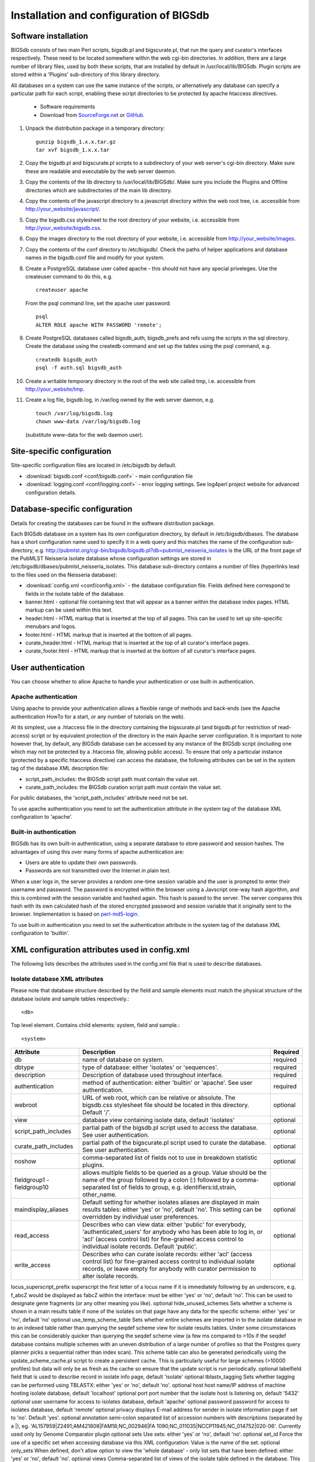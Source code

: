 ########################################
Installation and configuration of BIGSdb
########################################

Software installation
=====================
BIGSdb consists of two main Perl scripts, bigsdb.pl and bigscurate.pl, that run the query and curator's interfaces respectively. These need to be located somewhere within the web cgi-bin directories. In addition, there are a large number of library files, used by both these scripts, that are installed by default in /usr/local/lib/BIGSdb. Plugin scripts are stored within a 'Plugins' sub-directory of this library directory.

All databases on a system can use the same instance of the scripts, or alternatively any database can specify a particular path for each script, enabling these script directories to be protected by apache htaccess directives.

 * Software requirements
 * Download from `SourceForge.net <http://sourceforge.net/projects/bigsdb/>`_ or `GitHub <https://github.com/kjolley/BIGSdb>`_.

1. Unpack the distribution package in a temporary directory: ::

    gunzip bigsdb_1.x.x.tar.gz
    tar xvf bigsdb_1.x.x.tar

2. Copy the bigsdb.pl and bigscurate.pl scripts to a subdirectory of your web server's cgi-bin directory. Make sure these are readable and executable by the web server daemon.
3. Copy the contents of the lib directory to /usr/local/lib/BIGSdb/. Make sure you include the Plugins and Offline directories which are subdirectories of the main lib directory.
4. Copy the contents of the javascript directory to a javascript directory within the web root tree, i.e. accessible from http://your_website/javascript/.
5. Copy the bigsdb.css stylesheet to the root directory of your website, i.e. accessible from http://your_website/bigsdb.css.
6. Copy the images directory to the root directory of your website, i.e. accessible from http://your_website/images.
7. Copy the contents of the conf directory to /etc/bigsdb/. Check the paths of helper applications and database names in the bigsdb.conf file and modify for your system.
8. Create a PostgreSQL database user called apache - this should not have any special priveleges. Use the createuser command to do this, e.g. ::

    createuser apache

   From the psql command line, set the apache user password: ::

     psql
     ALTER ROLE apache WITH PASSWORD 'remote';

9. Create PostgreSQL databases called bigsdb_auth, bigsdb_prefs and refs using the scripts in the sql directory. Create the database using the createdb command and set up the tables using the psql command, e.g. ::

     createdb bigsdb_auth
     psql -f auth.sql bigsdb_auth

10. Create a writable temporary directory in the root of the web site called tmp, i.e. accessible from http://your_website/tmp.
11. Create a log file, bigsdb.log, in /var/log owned by the web server daemon, e.g. ::

     touch /var/log/bigsdb.log
     chown www-data /var/log/bigsdb.log

 (substitute www-data for the web daemon user).

Site-specific configuration
===========================
Site-specific configuration files are located in /etc/bigsdb by default.

* :download:`bigsdb.conf <conf/bigsdb.conf>` - main configuration file
* :download:`logging.conf <conf/logging.conf>` - error logging settings. See log4perl project website for advanced configuration details.

Database-specific configuration
===============================
Details for creating the databases can be found in the software distribution package.

Each BIGSdb database on a system has its own configuration directory, by default in /etc/bigsdb/dbases. The database has a short configuration name used to specify it in a web query and this matches the name of the configuration sub-directory, e.g. http://pubmlst.org/cgi-bin/bigsdb/bigsdb.pl?db=pubmlst_neisseria_isolates is the URL of the front page of the PubMLST Neisseria isolate database whose configuration settings are stored in /etc/bigsdb/dbases/pubmlst_neisseria_isolates. This database sub-directory contains a number of files (hyperlinks lead to the files used on the Neisseria database):

* :download:`config.xml <conf/config.xml>` - the database configuration file. Fields defined here correspond to fields in the isolate table of the database.
* banner.html - optional file containing text that will appear as a banner within the database index pages. HTML markup can be used within this text.
* header.html - HTML markup that is inserted at the top of all pages. This can be used to set up site-specific menubars and logos.
* footer.html - HTML markup that is inserted at the bottom of all pages.
* curate_header.html - HTML markup that is inserted at the top of all curator's interface pages.
* curate_footer.html - HTML markup that is inserted at the bottom of all curator's interface pages.

User authentication
===================
You can choose whether to allow Apache to handle your authentication or use built-in authentication.

Apache authentication
---------------------
Using apache to provide your authentication allows a flexible range of methods and back-ends (see the Apache authentication HowTo for a start, or any number of tutorials on the web).

At its simplest, use a .htaccess file in the directory containing the bigscurate.pl (and bigsdb.pl for restriction of read-access) script or by equivalent protection of the directory in the main Apache server configuration. It is important to note however that, by default, any BIGSdb database can be accessed by any instance of the BIGSdb script (including one which may not be protected by a .htaccess file, allowing public access). To ensure that only a particular instance (protected by a specific htaccess directive) can access the database, the following attributes can be set in the system tag of the database XML description file:

* script_path_includes: the BIGSdb script path must contain the value set.
* curate_path_includes: the BIGSdb curation script path must contain the value set.

For public databases, the 'script_path_includes' attribute need not be set.

To use apache authentication you need to set the authentication attribute in the system tag of the database XML configuration to 'apache'.

Built-in authentication
-----------------------
BIGSdb has its own built-in authentication, using a separate database to store password and session hashes. The advantages of using this over many forms of apache authentication are:

* Users are able to update their own passwords.
* Passwords are not transmitted over the Internet in plain text.

When a user logs in, the server provides a random one-time session variable and the user is prompted to enter their username and password. The password is encrypted within the browser using a Javscript one-way hash algorithm, and this is combined with the session variable and hashed again. This hash is passed to the server. The server compares this hash with its own calculated hash of the stored encrypted password and session variable that it originally sent to the browser. Implementation is based on `perl-md5-login <http://perl-md5-login.sourceforge.net/>`_.

To use built-in authentication you need to set the authentication attribute in the system tag of the database XML configuration to 'builtin'.

XML configuration attributes used in config.xml
===============================================
The following lists describes the attributes used in the config.xml file that is used to describe databases.

Isolate database XML attributes
-------------------------------
Please note that database structure described by the field and sample elements must match the physical structure of the database isolate and sample tables respectively.::
 
    <db>

Top level element. Contains child elements: system, field and sample.::
 
    <system>
    
+------------------------+-------------------------------------------------------------------+---------+
|Attribute	         |Description	                                                     |Required |
+========================+===================================================================+=========+
|db	                 |name of database on system.	                                     |required |
+------------------------+-------------------------------------------------------------------+---------+
|dbtype	                 |type of database: either 'isolates' or 'sequences'.	             |required |
+------------------------+-------------------------------------------------------------------+---------+
|description             |Description of database used throughout interface.                 |required |
+------------------------+-------------------------------------------------------------------+---------+
|authentication	         |method of authentication: either 'builtin' or 'apache'. See user   |required |
|                        |authentication. 	                                             |         |
+------------------------+-------------------------------------------------------------------+---------+
|webroot                 |URL of web root, which can be relative or absolute. The bigsdb.css |optional |
|                        |stylesheet file should be located in this directory. Default '/'.  |         |
+------------------------+-------------------------------------------------------------------+---------+
|view	                 |database view containing isolate data, default 'isolates'	     |optional |
+------------------------+-------------------------------------------------------------------+---------+
|script_path_includes	 |partial path of the bigsdb.pl script used to access the database.  |optional |
|                        |See user authentication.	                                     |         |
+------------------------+-------------------------------------------------------------------+---------+
|curate_path_includes	 |partial path of the bigscurate.pl script used to curate the        |optional |
|                        |database. See user authentication.	                             |         |
+------------------------+-------------------------------------------------------------------+---------+
|noshow	                 |comma-separated list of fields not to use in breakdown statistic   |optional |
|                        |plugins.                                                           |	       |
+------------------------+-------------------------------------------------------------------+---------+
|fieldgroup1 -           |allows multiple fields to be queried as a group. Value should be   |optional |
|fieldgroup10            |the name of the group followed by a colon (:) followed by a comma- |         |
|                        |separated list of fields to group, e.g. identifiers:id,strain,     |         |
|                        |other_name.                                                        |         |
+------------------------+-------------------------------------------------------------------+---------+
|maindisplay_aliases     |Default setting for whether isolates aliases are displayed in main |optional |
|                        |results tables: either 'yes' or 'no', default 'no'. This setting   |         |
|                        |can be overridden by individual user preferences.		     |         |
+------------------------+-------------------------------------------------------------------+---------+
|read_access	         |Describes who can view data: either 'public' for everybody,        |optional |
|                        |'authenticated_users' for anybody who has been able to log in, or  |         |
|                        |'acl' (access control list) for fine-grained access control to     |         |
|                        |individual isolate records. Default 'public'.	                     |         |
+------------------------+-------------------------------------------------------------------+---------+
|write_access            |Describes who can curate isolate records: either 'acl' (access     |optional |
|                        |control list) for fine-grained access control to individual isolate|         |
|                        |records, or leave empty for anybody with curator permission to     |         |
|                        |alter isolate records.	                                     |         |
+------------------------+-------------------------------------------------------------------+---------+

locus_superscript_prefix	superscript the first letter of a locus name if it is immediately following by an underscore, e.g. f_abcZ would be displayed as fabcZ within the interface: must be either 'yes' or 'no', default 'no'. This can be used to designate gene fragments (or any other meaning you like).	optional
hide_unused_schemes	Sets whether a scheme is shown in a main results table if none of the isolates on that page have any data for the specific scheme: either 'yes' or 'no', default 'no'	optional
use_temp_scheme_table	Sets whether entire schemes are imported in to the isolate database in to an indexed table rather than querying the seqdef scheme view for isolate results tables. Under some circumstances this can be considerably quicker than querying the seqdef scheme view (a few ms compared to >10s if the seqdef database contains multiple schemes with an uneven distribution of a large number of profiles so that the Postgres query planner picks a sequential rather than index scan). This scheme table can also be generated periodically using the update_scheme_cache.pl script to create a persistent cache. This is particularly useful for large schemes (>10000 profiles) but data will only be as fresh as the cache so ensure that the update script is run periodically. 	optional
labelfield	field that is used to describe record in isolate info page, default 'isolate'	optional
tblastx_tagging	Sets whether tagging can be performed using TBLASTX: either 'yes' or 'no', default 'no'.	optional
host	host name/IP address of machine hosting isolate database, default 'localhost'	optional
port	port number that the isolate host is listening on, default '5432'	optional
user	username for access to isolates database, default 'apache'	optional
password	password for access to isolates database, default 'remote'	optional
privacy	displays E-mail address for sender in isolate information page if set to 'no'. Default 'yes'.	optional
annotation	semi-colon separated list of accession numbers with descriptions (separated by a |), eg. 'AL157959|Z2491;AM421808|FAM18;NC_002946|FA 1090;NC_011035|NCCP11945;NC_014752|020-06'. Currently used only by Genome Comparator plugin	optional
sets	Use sets: either 'yes' or 'no', default 'no'.	optional
set_id	Force the use of a specific set when accessing database via this XML configuration: Value is the name of the set.	optional
only_sets	When defined, don't allow option to view the 'whole database' - only list sets that have been defined: either 'yes' or 'no', default 'no'.	optional
views	Comma-separated list of views of the isolate table defined in the database. This is used to set a view for a set.	optional
all_plugins	Enable all appropriate plugins for database: either 'yes' or 'no', default 'no'.	optional
job_priority	Isolate databases only: Integer with default job priority for offline jobs (default:5) (Version v1.7+)	optional
dbase_job_quota	Isolate databases only:Integer with number of offline jobs that can be queued or currently running for this database (Version 1.7+)	optional
default_seqdef_config	Isolate databases only: Name of the default seqdef database configuration used with this database. Used to automatically fill in details when adding new loci. (Version 1.7+)	optional
default_seqdef_dbase	Isolate databases only: Name of the default seqdef database used with this database. Used to automatically fill in details when adding new loci. (Version 1.7+)	optional
default_seqdef_script	Isolate databases only: URL of BIGSdb script running the seqdef database (default: '/cgi-bin/bigsdb/bigsdb.pl'). (Version 1.7+)	optional
default_access	The default access to the database configuration, either 'allow' or 'deny'. If 'allow', then specific users can be denied access by creating a file called 'users.deny' containing usernames (one per line) in the configuration directory. If 'deny' then specific users can be allowed by creating a file called 'users.allow' containing usernames (one per line) in the configuration directory. (Version 1.7+)	optional
no_publication_filter	Isolate databases only: Switches off display of publication filter in isolate query form by default: either 'yes' or 'no', default 'no'. (Version 1.8+)	optional
<field>

Element content: Field name + optional list <optlist> of allowed values, e.g.

<field type="text" required="no" length="40" maindisplay="no"
web="http://somewebsite.com/cgi-bin/script.pl?id=[?]" optlist="yes">epidemiology
  <optlist>
   <option>carrier</option>
   <option>healthy contact</option>
   <option>sporadic case</option>
   <option>endemic</option>
   <option>epidemic</option>
   <option>pandemic</option>
  </optlist>
</field>

Attribute	Description	Required
type	data type: int, text, float or date	required
min	minimum value for integer types.(introduced in v1.7)	optional
max	maximum value for integer types. Special values such as CURRENT_YEAR can be used. (introduced in v1.7)	optional
required	is data required for this field? 'yes' or 'no', default 'yes'	optional
maindisplay	is field displayed in main table after database search? 'yes' or 'no', default 'yes'. This setting can be overridden by individual user preferences.	optional
length	length of field, default 12	optional
optlist	does this field have a list of allowed values? default 'no'. Surround each option with an <option> tag	optional
dropdown	select if you want this field to have its own dropdown box on the query page. If the field has an option list it will use the values in it, otherwise all values defined in the database will be included: 'yes' or 'no', default 'no'. This setting can be overridden by individual user preferences.	optional
comments	comments about the field	optional	
web	URL that will be used to hyperlink field values. If [?] is included in the URL, this will be substituted for the actual field value.	optional
regex	Regular expression used to constrain field values, e.g. regex="^[A-Z].*$" forces the first letter of the value to be capitalized.	optional
Special values
The following special variables can be used in place of an actual value:

    CURRENT_YEAR: the 4 digit value of the current year

<sample>

Element content: Sample field name + optional list <optlist> of allowed values. Attributes are essentially the same as isolate field attributes, but refer to the samples table rather than the isolates table.

The sample table, if defined, must include isolate_id and sample_id fields, which must also be described in the XML file. These must be set as integer fields.
Sequence definition database XML attributes
<db>

Top level element. Contains child elements: system, field and sample.
<system>
Attribute	Description	Required
db	name of database on system	required
dbtype	type of database: either 'isolates' or 'sequences'	required
description	Description of database used throughout interface	required
authentication	method of authentication: either 'builtin' or 'apache'. See user authentication. 	required
webroot	URL of web root, which can be relative or absolute. The bigsdb.css stylesheet file should be located in this directory. Default '/'	optional
script_path_includes	partial path of the bigsdb.pl script used to access the database. See user authentication.	optional
curate_path_includes	partial path of the bigscurate.pl script used to curate the database. See user authentication.	optional
read_access	Describes who can view data: either 'public' for everybody, or 'authenticated_users' for anybody who has been able to log in. Default 'public'.	optional
disable_seq_downloads
	Prevent users or curators from downloading all alleles for a locus (admins always can). 'yes' or 'no', default 'no'.	optional
	
Setting up the admin user
=========================
The first admin user needs to be manually added to the users table of the database. Connect to the database using psql and add the following (changing details to suit the user).::

 INSERT INTO users (id,user_name,surname,first_name,email,affiliation,status,date_entered,datestamp,curator) VALUES (1,'keith','Jolley','Keith','keith.jolley@zoo.ox.ac.uk','University of Oxford, UK','admin','today','today',1);

If you are using built-in authentication, set the password for this user using the add_user.pl script. Other users can be added by the admin user from the curation interface accessible from http://your_website/cgi-bin/private/bigscurate.pl?db=test_db (or wherever you have located your bigscurate.pl script).

Setting up the offline job manager
==================================
To run plugins that require a long time to complete their analyses, an offline job manager has been developed. The plugin will save the parameters of a job to a job database and then provide a link to the job status page. An offline script, run frequently from CRON, will then process the job queue and update status and outputs via the job status page.

1. Create a 'bigsdb' UNIX user, e.g.::

    sudo useradd -s /bin/sh bigsdb

2. As the postgres user, create a 'bigsdb' user and create a bigsdb_jobs database using the jobs.sql SQL file, e.g.::

    createuser bigsdb [no need for special priveleges]
    createdb bigsdb_jobs
    psql -f jobs.sql bigsdb_jobs

   From the psql command line, set the bigsdb user password:::

    psql
    ALTER ROLE bigsdb WITH PASSWORD 'bigsdb';

3. Set up the jobs parameters in the /etc/bigsdb/bigsdb.conf file, e.g.::

    jobs_db=bigsdb_jobs
    max_load=8

   The jobs script will not process a job if the server's load average (over the last minute) is higher than the max_load parameter. This should be set higher than the number of processor cores or you may find that jobs never run on a busy server. Setting it to double the number of cores is probably a good starting point.

4. Copy the job_logging.conf file to the /etc/bigsdb directory.

5. Set the script to run frequently (preferably every minute) from CRON. Note that CRON does not like '.' in executable filenames, so either rename the script to 'bigsjobs' or create a symlink and call that from CRON, e.g.::

    copy bigsjobs.pl to /usr/local/bin
    sudo ln -s /usr/local/bin/bigsjobs.pl /usr/local/bin/bigsjobs

   You should install xvfb, which is a virtual X server that may be required for third party applications called from plugins. This is required, for example, for calling splitstree4 from the Genome Comparator plugin.

   Add the following to /etc/crontab:::

     * * * * * bigsdb xvfb-run -a /usr/local/bin/bigsjobs

   (set to run every minute from the 'bigsdb' user account).

6. Create a log file, bigsdb_jobs.log, in /var/log owned by 'bigsdb', e.g.::

    sudo touch /var/log/bigsdb_jobs.log
    sudo chown bigsdb /var/log/bigsdb_jobs.log

Periodically delete temporary files
===================================
There are two temporary directories (one public, one private) which may accumulate temporary files over time. Some of these are deleted automatically when no longer required but some cannot be cleaned automatically since they are used to display results after clicking a link or to pass the database query between pages of results.

The easiest way to clean the temp directories is to run a cleaning script periodically, e.g. create a root-executable script in /etc/cron.hourly containing the following:::

 #!/bin/sh
 #Remove temp BIGSdb files from secure tmp folder older than 1 week.
 find /var/tmp/ -name '*BIGSdb_*' -type f -mmin +10080 -exec rm -f {} \; 2>/dev/null

 #Remove .jnlp files from web tree older than 1 day
 find /var/www/tmp/ -name '*.jnlp' -type f -mmin +1440 -exec rm -f {} \; 2>/dev/null

 #Remove other tmp files from web tree older than 1 week
 find /var/www/tmp/ -type f -mmin +10080 -exec rm -f {} \; 2>/dev/null
